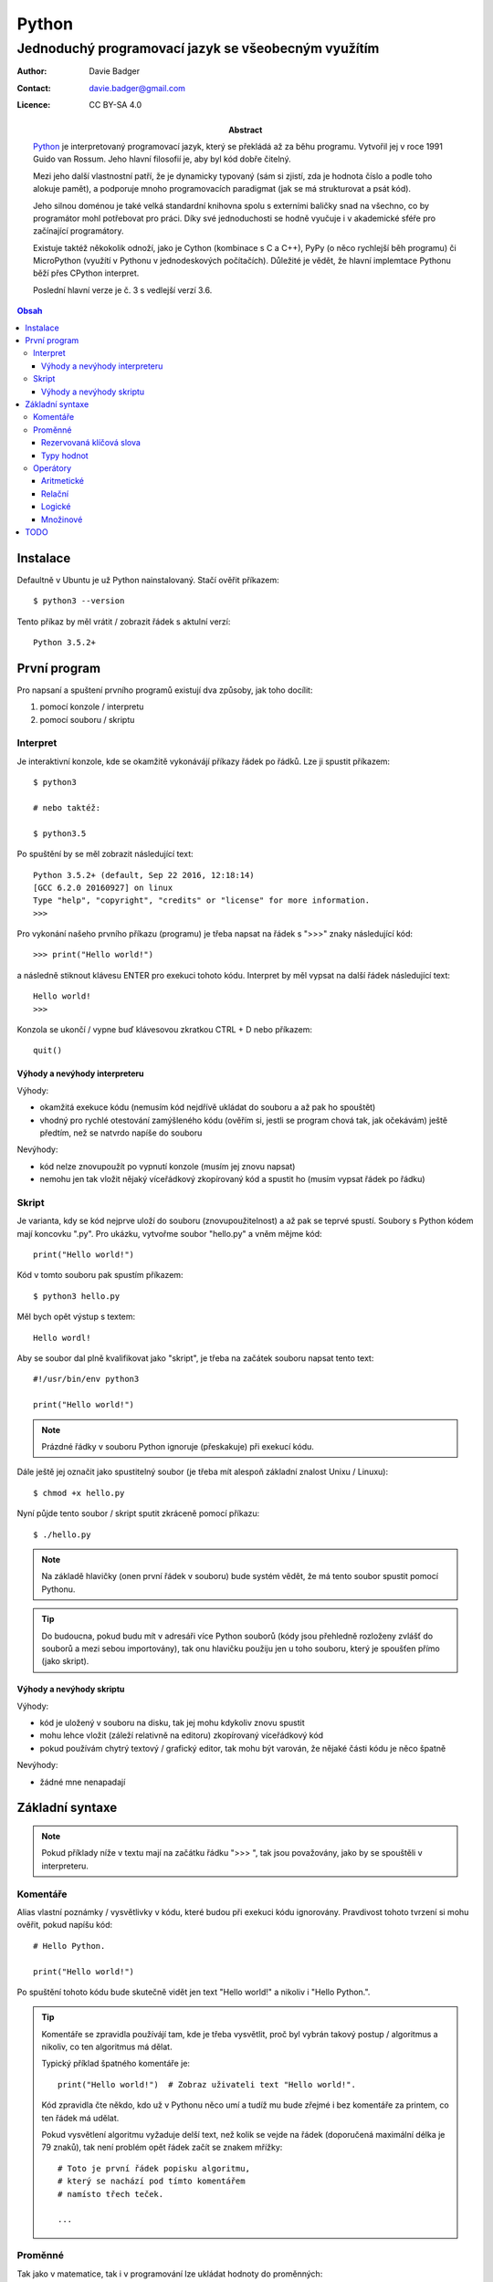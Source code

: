 ========
 Python
========
------------------------------------------------------
 Jednoduchý programovací jazyk se všeobecným využítím
------------------------------------------------------

:Author: Davie Badger
:Contact: davie.badger@gmail.com
:Licence: CC BY-SA 4.0

:Abstract:

   `Python`_ je interpretovaný programovací jazyk, který se překládá až za běhu
   programu. Vytvořil jej v roce 1991 Guido van Rossum. Jeho hlavní filosofií
   je, aby byl kód dobře čitelný.

   Mezi jeho další vlastnostní patří, že je dynamicky typovaný (sám si zjistí,
   zda je hodnota číslo a podle toho alokuje pamět), a podporuje mnoho
   programovacích paradigmat (jak se má strukturovat a psát kód).

   Jeho silnou doménou je také velká standardní knihovna spolu s externími
   baličky snad na všechno, co by programátor mohl potřebovat pro práci. Díky
   své jednoduchosti se hodně vyučuje i v akademické sféře pro začínající
   programátory.

   Existuje taktéž někokolik odnoží, jako je Cython (kombinace s C a C++), PyPy
   (o něco rychlejší běh programu) či MicroPython (využítí v Pythonu v
   jednodeskových počítačích). Důležité je vědět, že hlavní implemtace Pythonu
   běží přes CPython interpret.

   Poslední hlavní verze je č. 3 s vedlejší verzí 3.6.

.. contents:: Obsah

Instalace
=========

Defaultně v Ubuntu je už Python nainstalovaný. Stačí ověřit příkazem::

   $ python3 --version

Tento příkaz by měl vrátit / zobrazit řádek s aktulní verzí::

   Python 3.5.2+

První program
=============

Pro napsaní a spuštení prvního programů existují dva způsoby, jak toho docílit:

1. pomocí konzole / interpretu
2. pomocí souboru / skriptu

Interpret
---------

Je interaktivní konzole, kde se okamžitě vykonávájí příkazy řádek po řádků. Lze
ji spustit příkazem::

   $ python3

   # nebo taktéž:

   $ python3.5

Po spuštění by se měl zobrazit následující text::

   Python 3.5.2+ (default, Sep 22 2016, 12:18:14)
   [GCC 6.2.0 20160927] on linux
   Type "help", "copyright", "credits" or "license" for more information.
   >>>

Pro vykonání našeho prvního příkazu (programu) je třeba napsat na řádek s ">>>"
znaky následující kód::

   >>> print("Hello world!")

a následně stiknout klávesu ENTER pro exekuci tohoto kódu. Interpret by měl
vypsat na další řádek následující text::

   Hello world!
   >>>

Konzola se ukončí / vypne buď klávesovou zkratkou CTRL + D nebo příkazem::

   quit()

Výhody a nevýhody interpreteru
^^^^^^^^^^^^^^^^^^^^^^^^^^^^^^

Výhody:

* okamžitá exekuce kódu (nemusím kód nejdřívě ukládat do souboru a až pak ho
  spouštět)
* vhodný pro rychlé otestování zamýšleného kódu (ověřím si, jestli se program
  chová tak, jak očekávám) ještě předtím, než se natvrdo napíše do souboru

Nevýhody:

* kód nelze znovupoužít po vypnutí konzole (musím jej znovu napsat)
* nemohu jen tak vložit nějaký víceřádkový zkopírovaný kód a spustit ho
  (musím vypsat řádek po řádku)

Skript
------

Je varianta, kdy se kód nejprve uloží do souboru (znovupoužitelnost) a až pak
se teprvé spustí. Soubory s Python kódem mají koncovku ".py". Pro ukázku,
vytvořme soubor "hello.py" a vněm mějme kód::

   print("Hello world!")

Kód v tomto souboru pak spustím příkazem::

   $ python3 hello.py

Měl bych opět výstup s textem::

   Hello wordl!

Aby se soubor dal plně kvalifikovat jako "skript", je třeba na začátek souboru
napsat tento text::

   #!/usr/bin/env python3

   print("Hello world!")

.. note::

   Prázdné řádky v souboru Python ignoruje (přeskakuje) při exekucí kódu.

Dále ještě jej označit jako spustitelný soubor (je třeba mít alespoň základní
znalost Unixu / Linuxu)::

   $ chmod +x hello.py

Nyní půjde tento soubor / skript sputit zkráceně pomocí příkazu::

   $ ./hello.py

.. note::

   Na základě hlavičky (onen první řádek v souboru) bude systém vědět, že má
   tento soubor spustit pomocí Pythonu.

.. tip::

   Do budoucna, pokud budu mít v adresáři více Python souborů (kódy jsou
   přehledně rozloženy zvlášť do souborů a mezi sebou importovány), tak onu
   hlavičku použiju jen u toho souboru, který je spoušťen přímo (jako skript).

Výhody a nevýhody skriptu
^^^^^^^^^^^^^^^^^^^^^^^^^

Výhody:

* kód je uložený v souboru na disku, tak jej mohu kdykoliv znovu spustit
* mohu lehce vložit (záleží relativně na editoru) zkopírovaný víceřádkový kód
* pokud používám chytrý textový / grafický editor, tak mohu být varován, že
  nějaké části kódu je něco špatně

Nevýhody:

* žádné mne nenapadají

Základní syntaxe
================

.. note::

   Pokud příklady níže v textu mají na začátku řádku ">>> ", tak jsou
   považovány, jako by se spouštěli v interpreteru.

Komentáře
---------

Alias vlastní poznámky / vysvětlivky v kódu, které budou při exekuci kódu
ignorovány. Pravdivost tohoto tvrzení si mohu ověřit, pokud napíšu kód::

   # Hello Python.

   print("Hello world!")

Po spuštění tohoto kódu bude skutečně vidět jen text "Hello world!" a nikoliv
i "Hello Python.".

.. tip::

   Komentáře se zpravidla používájí tam, kde je třeba vysvětlit, proč byl
   vybrán takový postup / algoritmus a nikoliv, co ten algoritmus má dělat.

   Typický příklad špatného komentáře je::

      print("Hello world!")  # Zobraz uživateli text "Hello world!".

   Kód zpravidla čte někdo, kdo už v Pythonu něco umí a tudíž mu bude zřejmé i
   bez komentáře za printem, co ten řádek má udělat.

   Pokud vysvětlení algoritmu vyžaduje delší text, než kolik se vejde na řádek
   (doporučená maximální délka je 79 znaků), tak není problém opět řádek
   začít se znakem mřížky::

      # Toto je první řádek popisku algoritmu,
      # který se nachází pod tímto komentářem
      # namísto třech teček.

      ...

Proměnné
--------

Tak jako v matematice, tak i v programování lze ukládat hodnoty do proměnných::

   x = 1
   y = 4

Přepisovat je::

   x = 1
   x = 2
   x = 3

Odkazovat na obsah jiné proměnné::

   x = 5
   y = x

.. tip::

   Přehazování hodnot mezi dvěmi různými proměnnými::

      >>> x = 0
      >>> y = 1
      >>> x, y = y, x
      >>> x
      1
      >>> y
      0

   Pozor, v souborech nelze takto lehce zobrazit obsah proměnné, pouze v
   interpreteru, pokud napíšu název proměnné / konstanty. U skriptů musím
   obsah zobrazovat pomocí funkce "print"::

      x = 1
      print(x)

Pokud se hodnota nějaké proměnné nebude vůbec měnit, tak se nejedná již o
proměnnou, ale o konstantu::

   PI = 3.141592653589793

.. note::

   Bystřejší lidé si již všimli, že zatímco proměnné jsou pojmenované malými
   písmeny, tak konstanty naopak velkými. Další konvencí v Pythonu je
   používat podtržítka, pokud je název proměnné / konstanty delší::

      favorite_programming_language = "Python"
      FAVORITE_PROGRAMMING_LANGUAGE = "Python"

Doporučení do budoucna:

1. používat rozumné názvy proměnných / konstant, aby jiný člověk, který bude
   číst kód, věděl o správném významu
2. používat anglické pojmenování proměnných / konstant, zejména pokud bude
   náš kód číst někdo cizí, kdo nerozumí češtině (angličtina je hlavní
   dorozumivací jazyk i v programování)

Rezervovaná klíčová slova
^^^^^^^^^^^^^^^^^^^^^^^^^

Názvy proměnných, konstant, ale do budoucna i dalších objektů (vlastní funkce
aj.) nesmít obsahovat tyto názvy::

   False               def                 if                  raise
   None                del                 import              return
   True                elif                in                  try
   and                 else                is                  while
   as                  except              lambda              with
   assert              finally             nonlocal            yield
   break               for                 not
   class               from                or
   continue            global              pass

Pokud nedopatřaním pojmenují např. proměnnou s klíčovým slovem "pass" a budu
ji chtít příradit hodnotu "2", tak program zahlásí chybu::

   >>> pass = 2
     File "<stdin>", line 1
       pass = 2
            ^
   SyntaxError: invalid syntax

Z této chybové hlášky lze vyčíst, že se jedná o kategorii "SyntaxError" se
zprávou "invalid syntax" a že se chyba nachází na první řádku v prostoru
se znaménkem "=".

.. note::

   Pokud spustím program, ve které se vyskytuje chyba, tak se v tomto místě
   program ukončí a zbytek kódu nebude vůbec exekutuován.

Typy hodnot
^^^^^^^^^^^

Přesnějí datové typy, kterých může nabývat hodnota v proměnných či konstant. Ty
nejzákladnější jsou:

Čísla:

* int (integer)

  * celá čísla::

       x = 123456789
       y = -5

* float

  * desetinná čísla::

      x = 3.14

* bool (boolean)

  * hodnoty s pravdou (1) a nepravdou (0)::

      x = True
      y = False

Řetězce:

* str (string):

  * posloupnost znaků (písmena, čísla, symboly, interpunkční znaménka aj.)::

       >>> day_of_week = "Today is Monday."
       >>> print(day_of_week)
       Today is Monday.

    .. note::

       Pokud potřebuji uvnitř řetězce použít dvojité uvozovky, tak musím
       řetězce na krajích označit jednoduchými uvozkami a naopak::

          a = 'Někdo řekl: "Stůj!".'
          b = "Někdo řekl: 'Stůj!'."

       Bez těchto opačných uvozovek v řetězci záhlasí syntaxtickou chybu::

          >>> print("Někdo řekl: "Stůj!".")
            File "<stdin>", line 1
              print("Někdo řekl: "Stůj!".")
                                     ^
          SyntaxError: invalid syntax

       Další možnost využítí tzv. escapování, tedy použítí speciálních znaků,
       které se ve finalé převedou na námi požadovaný znak. V rámci uvozovek
       by to bylo::

          >>> print("Někdo řekl: \"Stůj!\"")
          Někdo řekl: "Stůj!".

       Další základní escapovací znaky jsou:

       * \\

         * vložení zpětného lomítka do řetězce::

              >>> print("\\")
              \

         * bez vložení druhého lomítka by si Python myslel, že chci použít
           escapování pro dvojité uvozovky, avšak jednalo by se o neplatný
           řetězec, nebo chybí uvozovka na konci::

              >>> print("\")
                File "<stdin>", line 1
                  print("\")
                           ^
              SyntaxError: EOL while scanning string literal

       * \n

         * zalomení řádku::

              >>> print("První řádek.\nDruhý řádek.")
              První řádek.
              Druhý řádek.

       * \t

         * vložení tabulátoru::

              >>> print("1\t2")
              1       2

       Pro vypnutí chování těchto speciálních znaků je třeba před řetězec
       napsat preffix "r"::

          >>> print(r"První řádek.\nDruhý řádek")
          První řádek.\nDruhý řádek.

Sekvence:

* list

  * neuspořádáný (neseřazený) seznam prvků (můžou se i opakovat)::

       car = ["Audi", "BMW", "Citroen", "Dacia"]

Slovník:

* dict (dictionary)

  * neuspořádané páry hodnot::

       person = {
           "first_name": "Davie",
           "last_name": "Badger",
           "sex": "male
       }

    .. note::

       V Pythonu se používá pro odsazení 4 mezery (v chytrých editorech lze
       nastavit, aby po stisknutí tabulátoru se přemenil tabulátor na 4
       mezery).

Množina:

* set

  * neuspořádána kolekce prvků::

       x = {1, 2, 3}

    .. note::

       Pokud se v množině nacházejí duplicitní prvky, tak se odstraní::

          >>> x = {1, 1}
          >>> x
          {1}

Nezařaditelné:

* NoneType

  * prázdná hodnota (nic neobsahuje)::

    >>> x = None
    >>> x
    >>>

Operátory
---------

Aritmetické
^^^^^^^^^^^

Z Python interpretu si lze také udělat kalkulačku, pokud použiju správné
znaménka:

* sčítání::

     >>> 1 + 1
     2
     >>> x = 1
     >>> y = 1
     >>> x + y
     2

* odčítání::

     >>> 10 - 5
     5

* násobení::

     >>> 2 * 2
     4
     >>> print("2 x 2 je", 2 * 2)
     2 x 2 je 4
     >>> x = 2 * 2
     >>> print("2 x 2 je", x)
     2 x 2 je 4

  .. note::

     Do funkce "print" mohu zadat více hodnot (správně se říka argumenty),
     pokud je oddělím čárkou. Python si sám doplní mezeru mezi nimi.

     Taktéž lze zadat jen jedním argumentem, nicméně musím převést výsledek
     převést na řetězec pomocí funkce "str" a tyto dva řetězce spojit::

        >>> print("2 x 2 je " + str(2 * 2))
        2 x 2 je 4
        >>> str(2 * 2)
        '4'

     Pokud budu chtít sečíst dva různé datové typy, tak Python zahlásí typovou
     chybu::

        >>> 1 + "a"
        Traceback (most recent call last):
          File "<stdin>", line 1, in <module>
        TypeError: unsupported operand type(s) for +: 'int' and 'str'

     Něco jiného už ale bude, pokud budu chtít nějaký řetězec vynásobit celým
     číslem::

        >>> 3 * "bla"
        blablabla

* umocnění::

     >>> 2 ** 3
     8

* dělení::

     >>> 4 / 2
     2.0

  .. note::

     Python po klasickém dělení vrátí vždy desetinné číslo, i kdyby se jednalo
     o dvě celá čísla jako v předchozím případě.

     Pro převední výsledku zpět na celé číslo se volá funkce "int"::

        >>> int(4 / 2)
        2
        >>> x = 4 / 2
        >>> int(x)
        2

     Zpět na desetinné číslo by to bylo přes funkci "float"::

        >>> float(2)
        2.0
        >>> float(int(4 / 2))
        2.0

* celočíselné dělení::

     >>> 4 // 3
     1

* zbytek po dělení::

     >>> 4 // 3
     0

  .. note::

     Pokud zbytek po dělení je nula, tak se jedná o sudé číslo, jinak o liché.

U výpočtů mohu také použít klasické závorky pro dávání přednosti::

   >>> (10 + 2) / 3 + 2
   6.0

Pořadí operací je vyhodnocováno stejně jako v matematice, tj.:

1. závorky
2. umocňování

   * zde pozor na vícenásobné umocňování, kde postupuje obráceně zprava
     doleva::

        >>> 2 ** 3 ** 2
        512
        >>> 2 ** (3 ** 2)
        512

3. násobení a dělení
4. sčítání a odčítání

Relační
^^^^^^^

Pro zjišťování pravdivosti a nepravdivosti výrazů:

* větší::

     >>> 1 > 0
     True
     >>> 1 > 2
     False

* menší::

     >>> 1.1 < 2
     True
     >>> 2.2 < 1
     False

* větší nebo rovno::

     >>> (1 + 1) >= 1
     True

* menší nebo rovno::

     >>> x = -5
     >>> x < 0
     True

* rovná se::

     >>> 1 == 1
     True
     >>> 1 == 1.0
     True

* nerovná se::

     >>> x = "a"
     >>> y = "b"
     >>> x != y
     True

Logické
^^^^^^^

Pro spojování více výrazů s relačními operátory:

* a

  * oba výrazy musí být pravdivé (může jich být i více za sebou)::

     >>> 1 == 1 and 2 == 2
     True

* nebo

  * stačí, aby alespoň jeden výraz byl pravdivý::

     >>> 0 != 0 and 1 > 0
     True

Množinové
^^^^^^^^^

* sjednocení

  * spojení všech prvků v obou množinách::

     >>> {1, 2} | {3}
     {1, 2, 3}

* průnik

  * společné prvky v obou množinách::

     >>> {1, 2} & {1}
     {1}

* rozdíl

  * prvky, které se nenacházejí v druhé množině::

     >>> {1, 2} - {1}
     {2}

* doplněk

  * přebytečné prvky, které jsou jen v množině A a v B už ne::

     >>> {1, 2, 3} ^ {1}
     {2, 3}

TODO
====

* help() v interpreteru
* patička u skriptů spolu s main() funkcí, kde je return s nulou::

     if __name__ == "__main__":
        sys.exit(main())

* datové typy bytes, bytearray, memoryview, complex čísla, frozenset, tuple,
  mutable vs immutable
* převody datových typů (zatím jen int, float, str)
* zkrácené zápisy operátoru, např v rámci cyklů::

     x = x + 1
     x += 1

* idiomatické relační operátory (in, is) ukázat u podmínek
* víceřádkové řetězce
* not u podmínek
* zalomení řádku pří dlouhém kódu

.. _Python: https://en.wikipedia.org/wiki/Python_(programming_language)
